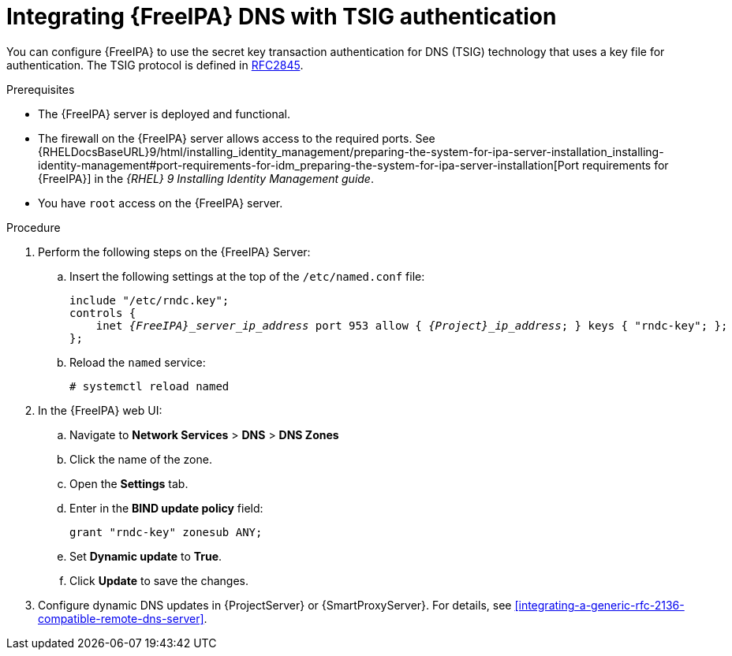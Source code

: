 [id="integrating-idm-dns-with-tsig-authentication"]
= Integrating {FreeIPA} DNS with TSIG authentication

You can configure {FreeIPA} to use the secret key transaction authentication for DNS (TSIG) technology that uses a key file for authentication.
The TSIG protocol is defined in https://tools.ietf.org/html/rfc2845[RFC2845].

.Prerequisites
* The {FreeIPA} server is deployed and functional.
* The firewall on the {FreeIPA} server allows access to the required ports.
ifndef::orcharhino[]
See {RHELDocsBaseURL}9/html/installing_identity_management/preparing-the-system-for-ipa-server-installation_installing-identity-management#port-requirements-for-idm_preparing-the-system-for-ipa-server-installation[Port requirements for {FreeIPA}] in the _{RHEL}{nbsp}9 Installing Identity Management guide_.
endif::[]
* You have `root` access on the {FreeIPA} server.

.Procedure
. Perform the following steps on the {FreeIPA} Server:
.. Insert the following settings at the top of the `/etc/named.conf` file:
+
[source, none, options="nowrap" subs="+quotes,attributes"]
----
include "/etc/rndc.key";
controls {
    inet _{FreeIPA}_server_ip_address_ port 953 allow { _{Project}_ip_address_; } keys { "rndc-key"; };
};
----
.. Reload the `named` service:
+
[options="nowrap" subs="+quotes,attributes"]
----
# systemctl reload named
----
. In the {FreeIPA} web UI:
.. Navigate to *Network Services* > *DNS* > *DNS Zones*
.. Click the name of the zone.
.. Open the *Settings* tab.
.. Enter in the *BIND update policy* field:
+
[source, none, options="nowrap"]
----
grant "rndc-key" zonesub ANY;
----
.. Set *Dynamic update* to *True*.
.. Click *Update* to save the changes.
. Configure dynamic DNS updates in {ProjectServer} or {SmartProxyServer}.
For details, see xref:integrating-a-generic-rfc-2136-compatible-remote-dns-server[].

